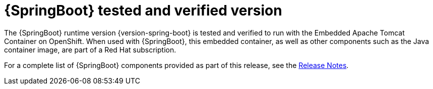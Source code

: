 
[id='springboot-tested-and-verified-version_{context}']
= {SpringBoot} tested and verified version


//.{SpringBoot} Tested and Verified Version

The {SpringBoot} runtime version {version-spring-boot} is tested and verified to run with the Embedded Apache Tomcat Container on OpenShift. When used with {SpringBoot}, this embedded container, as well as other components such as the Java container image, are part of a Red Hat subscription.

For a complete list of {SpringBoot} components provided as part of this release, see the link:https://access.redhat.com/documentation/en-us/red_hat_openshift_application_runtimes/1/html-single/red_hat_openshift_application_runtimes_release_notes/index#rn-runtime-components-spring-boot[Release Notes].
